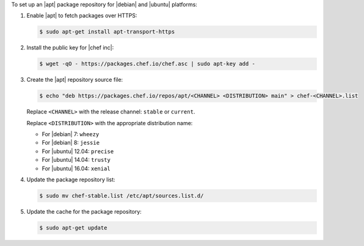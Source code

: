 .. The contents of this file may be included in multiple topics (using the includes directive).
.. The contents of this file should be modified in a way that preserves its ability to appear in multiple topics.

To set up an |apt| package repository for |debian| and |ubuntu| platforms:

#. Enable |apt| to fetch packages over HTTPS:

   .. code-block:: bash

      $ sudo apt-get install apt-transport-https

#. Install the public key for |chef inc|:

   .. code-block:: bash

      $ wget -qO - https://packages.chef.io/chef.asc | sudo apt-key add -

#. Create the |apt| repository source file:

   .. code-block:: bash

      $ echo "deb https://packages.chef.io/repos/apt/<CHANNEL> <DISTRIBUTION> main" > chef-<CHANNEL>.list

   Replace ``<CHANNEL>`` with the release channel: ``stable`` or ``current``.

   Replace ``<DISTRIBUTION>`` with the appropriate distribution name:

   * For |debian| 7: ``wheezy``
   * For |debian| 8: ``jessie``
   * For |ubuntu| 12.04: ``precise``
   * For |ubuntu| 14.04: ``trusty``
   * For |ubuntu| 16.04: ``xenial``


#. Update the package repository list:

   .. code-block:: bash

      $ sudo mv chef-stable.list /etc/apt/sources.list.d/

#. Update the cache for the package repository:

   .. code-block:: bash

      $ sudo apt-get update
